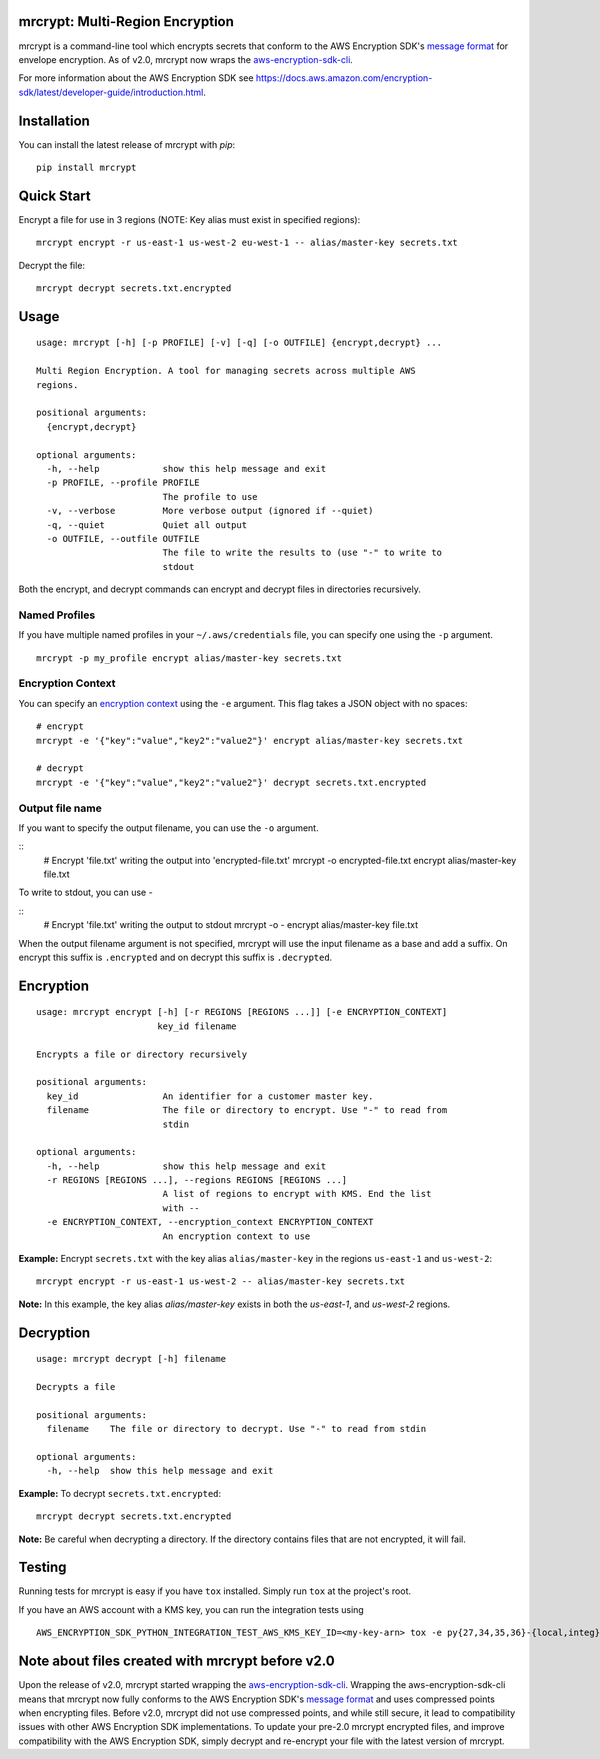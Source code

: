 mrcrypt: Multi-Region Encryption
================================

.. image:: https://img.shields.io/pypi/v/mrcrypt.svg
    :target: https://pypi.python.org/pypi/mrcrypt

.. image:: https://img.shields.io/pypi/pyversions/mrcrypt.svg
    :target: https://pypi.python.org/pypi/mrcrypt

.. image:: https://travis-ci.org/aol/mrcrypt.svg?branch=master
    :target: https://travis-ci.org/aol/mrcrypt

.. image:: https://codecov.io/gh/aol/mrcrypt/branch/master/graph/badge.svg
    :target: https://codecov.io/gh/aol/mrcrypt

mrcrypt is a command-line tool which encrypts secrets that conform to the AWS
Encryption SDK's `message format
<http://docs.aws.amazon.com/encryption-sdk/latest/developer-guide/message-format.html>`__
for envelope encryption. As of v2.0, mrcrypt now wraps the `aws-encryption-sdk-cli <https://github.com/awslabs/aws-encryption-sdk-cli>`__.

For more information about the AWS Encryption SDK see
`<https://docs.aws.amazon.com/encryption-sdk/latest/developer-guide/introduction.html>`__.

Installation
============

You can install the latest release of mrcrypt with `pip`:

::

    pip install mrcrypt

Quick Start
===========

Encrypt a file for use in 3 regions (NOTE: Key alias must exist in specified regions):

::

    mrcrypt encrypt -r us-east-1 us-west-2 eu-west-1 -- alias/master-key secrets.txt

Decrypt the file:

::

    mrcrypt decrypt secrets.txt.encrypted

Usage
=====

::

    usage: mrcrypt [-h] [-p PROFILE] [-v] [-q] [-o OUTFILE] {encrypt,decrypt} ...

    Multi Region Encryption. A tool for managing secrets across multiple AWS
    regions.

    positional arguments:
      {encrypt,decrypt}

    optional arguments:
      -h, --help            show this help message and exit
      -p PROFILE, --profile PROFILE
                            The profile to use
      -v, --verbose         More verbose output (ignored if --quiet)
      -q, --quiet           Quiet all output
      -o OUTFILE, --outfile OUTFILE
                            The file to write the results to (use "-" to write to
                            stdout

Both the encrypt, and decrypt commands can encrypt and decrypt files in
directories recursively.

Named Profiles
''''''''''''''

If you have multiple named profiles in your ``~/.aws/credentials`` file,
you can specify one using the ``-p`` argument.

::

    mrcrypt -p my_profile encrypt alias/master-key secrets.txt

Encryption Context
''''''''''''''''''

You can specify an `encryption
context <http://docs.aws.amazon.com/kms/latest/developerguide/encryption-context.html>`__
using the ``-e`` argument. This flag takes a JSON object with no spaces:

::

    # encrypt
    mrcrypt -e '{"key":"value","key2":"value2"}' encrypt alias/master-key secrets.txt

    # decrypt
    mrcrypt -e '{"key":"value","key2":"value2"}' decrypt secrets.txt.encrypted

Output file name
''''''''''''''''

If you want to specify the output filename, you can use the ``-o``
argument.

::
    # Encrypt 'file.txt' writing the output into 'encrypted-file.txt'
    mrcrypt -o encrypted-file.txt encrypt alias/master-key file.txt

To write to stdout, you can use `-`

::
    # Encrypt 'file.txt' writing the output to stdout
    mrcrypt -o - encrypt alias/master-key file.txt

When the output filename argument is not specified, mrcrypt will use the input
filename as a base and add a suffix. On encrypt this suffix is ``.encrypted``
and on decrypt this suffix is ``.decrypted``.

Encryption
==========

::

    usage: mrcrypt encrypt [-h] [-r REGIONS [REGIONS ...]] [-e ENCRYPTION_CONTEXT]
                           key_id filename

    Encrypts a file or directory recursively

    positional arguments:
      key_id                An identifier for a customer master key.
      filename              The file or directory to encrypt. Use "-" to read from
                            stdin

    optional arguments:
      -h, --help            show this help message and exit
      -r REGIONS [REGIONS ...], --regions REGIONS [REGIONS ...]
                            A list of regions to encrypt with KMS. End the list
                            with --
      -e ENCRYPTION_CONTEXT, --encryption_context ENCRYPTION_CONTEXT
                            An encryption context to use

**Example:** Encrypt ``secrets.txt`` with the key alias
``alias/master-key`` in the regions ``us-east-1`` and ``us-west-2``:

::

    mrcrypt encrypt -r us-east-1 us-west-2 -- alias/master-key secrets.txt

**Note:** In this example, the key alias `alias/master-key` exists in both the
`us-east-1`, and `us-west-2` regions.

Decryption
==========

::

    usage: mrcrypt decrypt [-h] filename

    Decrypts a file

    positional arguments:
      filename    The file or directory to decrypt. Use "-" to read from stdin

    optional arguments:
      -h, --help  show this help message and exit

**Example:** To decrypt ``secrets.txt.encrypted``:

::

    mrcrypt decrypt secrets.txt.encrypted

**Note:** Be careful when decrypting a directory. If the directory
contains files that are not encrypted, it will fail.

Testing
=======

Running tests for mrcrypt is easy if you have ``tox`` installed. Simply
run ``tox`` at the project's root.

If you have an AWS account with a KMS key, you can run the integration tests using

::

    AWS_ENCRYPTION_SDK_PYTHON_INTEGRATION_TEST_AWS_KMS_KEY_ID=<my-key-arn> tox -e py{27,34,35,36}-{local,integ}

Note about files created with mrcrypt before v2.0
=================================================

Upon the release of v2.0, mrcrypt started wrapping the
`aws-encryption-sdk-cli <https://github.com/awslabs/aws-encryption-sdk-cli>`__. Wrapping the
aws-encryption-sdk-cli means that mrcrypt now fully conforms to the AWS
Encryption SDK's `message format
<http://docs.aws.amazon.com/encryption-sdk/latest/developer-guide/message-format.html>`__ and uses
compressed points when encrypting files. Before v2.0, mrcrypt did not use compressed points, and
while still secure, it lead to compatibility issues with other AWS Encryption SDK implementations.
To update your pre-2.0 mrcrypt encrypted files, and improve compatibility with the AWS Encryption
SDK, simply decrypt and re-encrypt your file with the latest version of mrcrypt.
